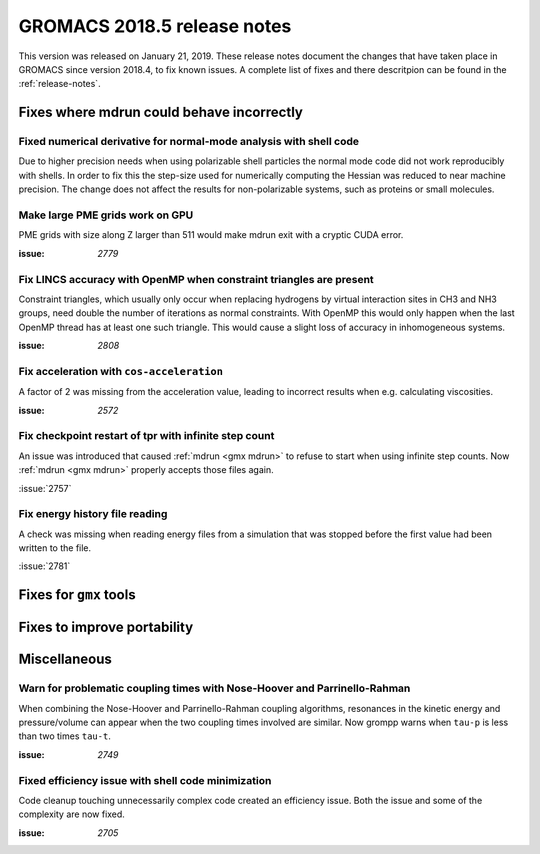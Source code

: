 GROMACS 2018.5 release notes
----------------------------

This version was released on January 21, 2019. These release notes document
the changes that have taken place in GROMACS since version 2018.4, to fix known
issues. A complete list of fixes and there descritpion can be found in
the :ref:`release-notes`.

Fixes where mdrun could behave incorrectly
^^^^^^^^^^^^^^^^^^^^^^^^^^^^^^^^^^^^^^^^^^^^^^^^

Fixed numerical derivative for normal-mode analysis with shell code
"""""""""""""""""""""""""""""""""""""""""""""""""""""""""""""""""""

Due to higher precision needs when using polarizable shell particles
the normal mode code did not work reproducibly with shells. In order
to fix this the step-size used for numerically computing the Hessian
was reduced to near machine precision. The change does not affect
the results for non-polarizable systems, such as proteins or small
molecules.

Make large PME grids work on GPU
"""""""""""""""""""""""""""""""""""""""""""

PME grids with size along Z larger than 511 would make mdrun exit
with a cryptic CUDA error.

:issue: `2779`

Fix LINCS accuracy with OpenMP when constraint triangles are present
""""""""""""""""""""""""""""""""""""""""""""""""""""""""""""""""""""

Constraint triangles, which usually only occur when replacing hydrogens
by virtual interaction sites in CH3 and NH3 groups, need double the number
of iterations as normal constraints. With OpenMP this would only happen
when the last OpenMP thread has at least one such triangle. This would
cause a slight loss of accuracy in inhomogeneous systems.

:issue: `2808`

Fix acceleration with ``cos-acceleration``
""""""""""""""""""""""""""""""""""""""""""

A factor of 2 was missing from the acceleration value, leading to incorrect
results when e.g. calculating viscosities.

:issue: `2572`

Fix checkpoint restart of tpr with infinite step count
""""""""""""""""""""""""""""""""""""""""""""""""""""""

An issue was introduced that caused :ref:`mdrun <gmx mdrun>` to refuse to start
when using infinite step counts. Now :ref:`mdrun <gmx mdrun>` properly accepts
those files again.

:issue:`2757`

Fix energy history file reading
"""""""""""""""""""""""""""""""

A check was missing when reading energy files from a simulation that was stopped
before the first value had been written to the file.

:issue:`2781`

Fixes for ``gmx`` tools
^^^^^^^^^^^^^^^^^^^^^^^

Fixes to improve portability
^^^^^^^^^^^^^^^^^^^^^^^^^^^^

Miscellaneous
^^^^^^^^^^^^^

Warn for problematic coupling times with Nose-Hoover and Parrinello-Rahman
""""""""""""""""""""""""""""""""""""""""""""""""""""""""""""""""""""""""""

When combining the Nose-Hoover and Parrinello-Rahman coupling algorithms,
resonances in the kinetic energy and pressure/volume can appear when
the two coupling times involved are similar. Now grompp warns when ``tau-p``
is less than two times ``tau-t``.

:issue: `2749`

Fixed efficiency issue with shell code minimization
""""""""""""""""""""""""""""""""""""""""""""""""""""""""""""""

Code cleanup touching unnecessarily complex code created an efficiency
issue.  Both the issue and some of the complexity are now fixed.

:issue: `2705`

